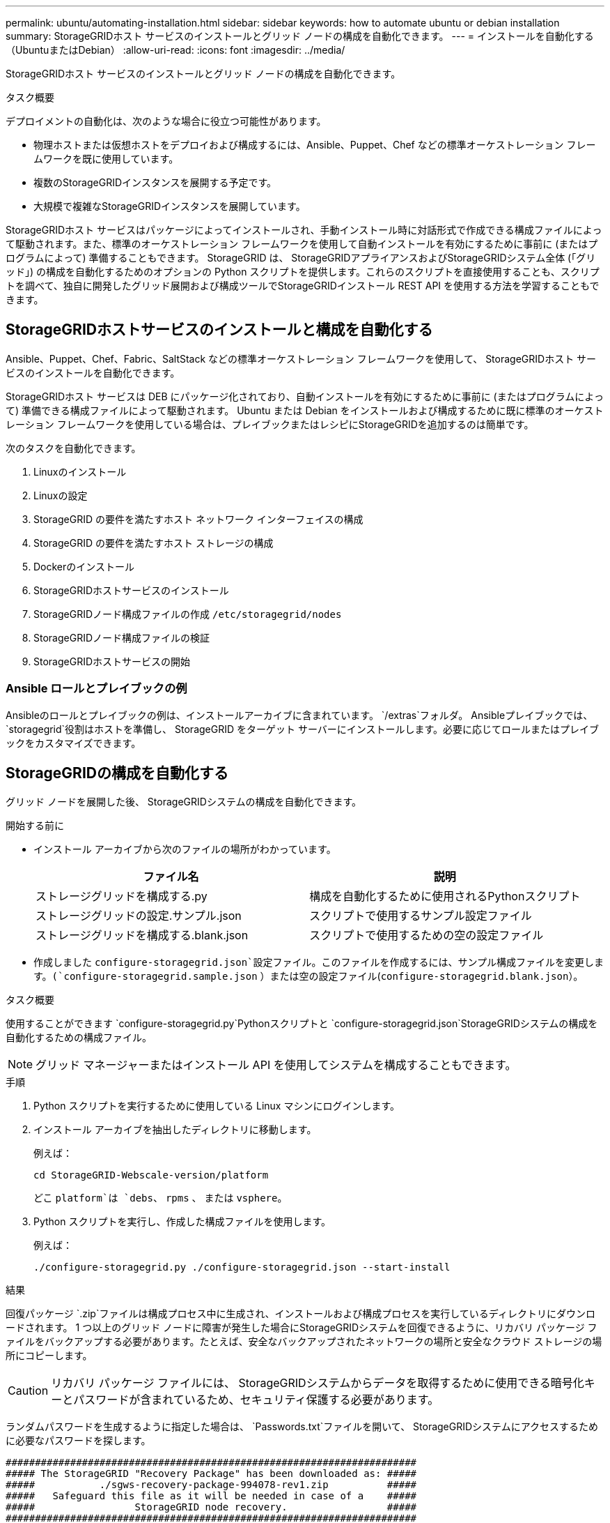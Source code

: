---
permalink: ubuntu/automating-installation.html 
sidebar: sidebar 
keywords: how to automate ubuntu or debian installation 
summary: StorageGRIDホスト サービスのインストールとグリッド ノードの構成を自動化できます。 
---
= インストールを自動化する（UbuntuまたはDebian）
:allow-uri-read: 
:icons: font
:imagesdir: ../media/


[role="lead"]
StorageGRIDホスト サービスのインストールとグリッド ノードの構成を自動化できます。

.タスク概要
デプロイメントの自動化は、次のような場合に役立つ可能性があります。

* 物理ホストまたは仮想ホストをデプロイおよび構成するには、Ansible、Puppet、Chef などの標準オーケストレーション フレームワークを既に使用しています。
* 複数のStorageGRIDインスタンスを展開する予定です。
* 大規模で複雑なStorageGRIDインスタンスを展開しています。


StorageGRIDホスト サービスはパッケージによってインストールされ、手動インストール時に対話形式で作成できる構成ファイルによって駆動されます。また、標準のオーケストレーション フレームワークを使用して自動インストールを有効にするために事前に (またはプログラムによって) 準備することもできます。 StorageGRID は、 StorageGRIDアプライアンスおよびStorageGRIDシステム全体 (「グリッド」) の構成を自動化するためのオプションの Python スクリプトを提供します。これらのスクリプトを直接使用することも、スクリプトを調べて、独自に開発したグリッド展開および構成ツールでStorageGRIDインストール REST API を使用する方法を学習することもできます。



== StorageGRIDホストサービスのインストールと構成を自動化する

Ansible、Puppet、Chef、Fabric、SaltStack などの標準オーケストレーション フレームワークを使用して、 StorageGRIDホスト サービスのインストールを自動化できます。

StorageGRIDホスト サービスは DEB にパッケージ化されており、自動インストールを有効にするために事前に (またはプログラムによって) 準備できる構成ファイルによって駆動されます。  Ubuntu または Debian をインストールおよび構成するために既に標準のオーケストレーション フレームワークを使用している場合は、プレイブックまたはレシピにStorageGRIDを追加するのは簡単です。

次のタスクを自動化できます。

. Linuxのインストール
. Linuxの設定
. StorageGRID の要件を満たすホスト ネットワーク インターフェイスの構成
. StorageGRID の要件を満たすホスト ストレージの構成
. Dockerのインストール
. StorageGRIDホストサービスのインストール
. StorageGRIDノード構成ファイルの作成 `/etc/storagegrid/nodes`
. StorageGRIDノード構成ファイルの検証
. StorageGRIDホストサービスの開始




=== Ansible ロールとプレイブックの例

Ansibleのロールとプレイブックの例は、インストールアーカイブに含まれています。 `/extras`フォルダ。 Ansibleプレイブックでは、 `storagegrid`役割はホストを準備し、 StorageGRID をターゲット サーバーにインストールします。必要に応じてロールまたはプレイブックをカスタマイズできます。



== StorageGRIDの構成を自動化する

グリッド ノードを展開した後、 StorageGRIDシステムの構成を自動化できます。

.開始する前に
* インストール アーカイブから次のファイルの場所がわかっています。
+
[cols="1a,1a"]
|===
| ファイル名 | 説明 


| ストレージグリッドを構成する.py  a| 
構成を自動化するために使用されるPythonスクリプト



| ストレージグリッドの設定.サンプル.json  a| 
スクリプトで使用するサンプル設定ファイル



| ストレージグリッドを構成する.blank.json  a| 
スクリプトで使用するための空の設定ファイル

|===
* 作成しました `configure-storagegrid.json`設定ファイル。このファイルを作成するには、サンプル構成ファイルを変更します。(`configure-storagegrid.sample.json` ）または空の設定ファイル(`configure-storagegrid.blank.json`）。


.タスク概要
使用することができます `configure-storagegrid.py`Pythonスクリプトと `configure-storagegrid.json`StorageGRIDシステムの構成を自動化するための構成ファイル。


NOTE: グリッド マネージャーまたはインストール API を使用してシステムを構成することもできます。

.手順
. Python スクリプトを実行するために使用している Linux マシンにログインします。
. インストール アーカイブを抽出したディレクトリに移動します。
+
例えば：

+
[listing]
----
cd StorageGRID-Webscale-version/platform
----
+
どこ `platform`は `debs`、 `rpms` 、 または `vsphere`。

. Python スクリプトを実行し、作成した構成ファイルを使用します。
+
例えば：

+
[listing]
----
./configure-storagegrid.py ./configure-storagegrid.json --start-install
----


.結果
回復パッケージ `.zip`ファイルは構成プロセス中に生成され、インストールおよび構成プロセスを実行しているディレクトリにダウンロードされます。 1 つ以上のグリッド ノードに障害が発生した場合にStorageGRIDシステムを回復できるように、リカバリ パッケージ ファイルをバックアップする必要があります。たとえば、安全なバックアップされたネットワークの場所と安全なクラウド ストレージの場所にコピーします。


CAUTION: リカバリ パッケージ ファイルには、 StorageGRIDシステムからデータを取得するために使用できる暗号化キーとパスワードが含まれているため、セキュリティ保護する必要があります。

ランダムパスワードを生成するように指定した場合は、 `Passwords.txt`ファイルを開いて、 StorageGRIDシステムにアクセスするために必要なパスワードを探します。

[listing]
----
######################################################################
##### The StorageGRID "Recovery Package" has been downloaded as: #####
#####           ./sgws-recovery-package-994078-rev1.zip          #####
#####   Safeguard this file as it will be needed in case of a    #####
#####                 StorageGRID node recovery.                 #####
######################################################################
----
確認メッセージが表示されたら、 StorageGRIDシステムがインストールされ、構成されています。

[listing]
----
StorageGRID has been configured and installed.
----
.関連情報
link:overview-of-installation-rest-api.html["インストールREST API"]
